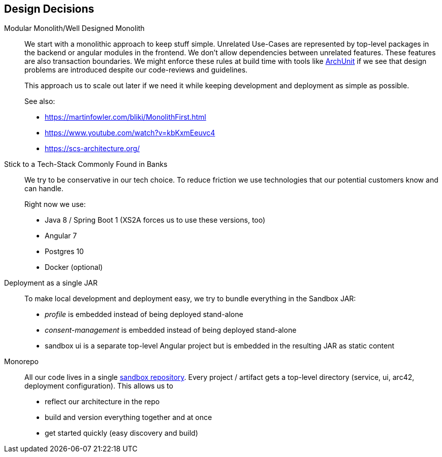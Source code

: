 [[section-design-decisions]]
== Design Decisions

Modular Monolith/Well Designed Monolith::
+
We start with a monolithic approach to keep stuff simple. Unrelated Use-Cases are represented by top-level packages
in the backend or angular modules in the frontend. We don't allow dependencies between unrelated
features. These features are also transaction boundaries. We might enforce these rules at build time with tools like https://github.com/TNG/ArchUnit[ArchUnit] if we see that design problems are introduced despite our code-reviews and
guidelines.
+
This approach us to scale out later if we need it while keeping development and deployment as simple as possible.
+
See also:

* https://martinfowler.com/bliki/MonolithFirst.html
* https://www.youtube.com/watch?v=kbKxmEeuvc4
* https://scs-architecture.org/

Stick to a Tech-Stack Commonly Found in Banks::
We try to be conservative in our tech choice. To reduce friction we use technologies that our potential
customers know and can handle.
+
Right now we use:

* Java 8 / Spring Boot 1 (XS2A forces us to use these versions, too)
* Angular 7
* Postgres 10
* Docker (optional)

Deployment as a single JAR::
To make local development and deployment easy, we try to bundle everything in the Sandbox JAR:
* _profile_ is embedded instead of being deployed stand-alone
* _consent-management_ is embedded instead of being deployed stand-alone
* sandbox ui is a separate top-level Angular project but is embedded in the resulting JAR as static content

Monorepo::
All our code lives in a single https://git.adorsys.de/psd2/sandbox[sandbox repository]. Every
project / artifact gets a top-level directory (service, ui, arc42, deployment configuration). This
allows us to
* reflect our architecture in the repo
* build and version everything together and at once
* get started quickly (easy discovery and build)
